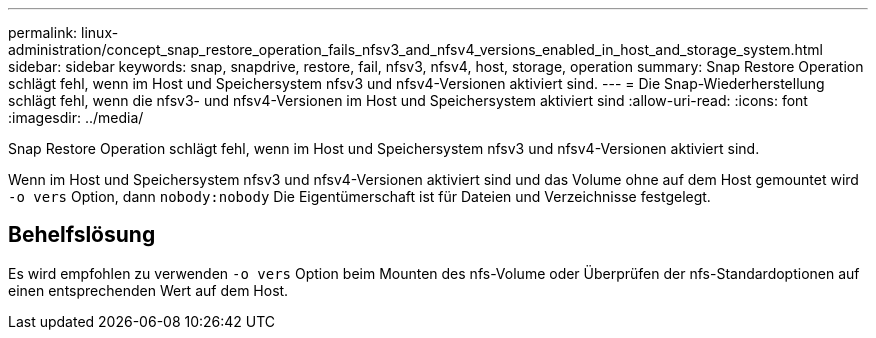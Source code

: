---
permalink: linux-administration/concept_snap_restore_operation_fails_nfsv3_and_nfsv4_versions_enabled_in_host_and_storage_system.html 
sidebar: sidebar 
keywords: snap, snapdrive, restore, fail, nfsv3, nfsv4, host, storage, operation 
summary: Snap Restore Operation schlägt fehl, wenn im Host und Speichersystem nfsv3 und nfsv4-Versionen aktiviert sind. 
---
= Die Snap-Wiederherstellung schlägt fehl, wenn die nfsv3- und nfsv4-Versionen im Host und Speichersystem aktiviert sind
:allow-uri-read: 
:icons: font
:imagesdir: ../media/


[role="lead"]
Snap Restore Operation schlägt fehl, wenn im Host und Speichersystem nfsv3 und nfsv4-Versionen aktiviert sind.

Wenn im Host und Speichersystem nfsv3 und nfsv4-Versionen aktiviert sind und das Volume ohne auf dem Host gemountet wird `-o vers` Option, dann `nobody:nobody` Die Eigentümerschaft ist für Dateien und Verzeichnisse festgelegt.



== Behelfslösung

Es wird empfohlen zu verwenden `-o vers` Option beim Mounten des nfs-Volume oder Überprüfen der nfs-Standardoptionen auf einen entsprechenden Wert auf dem Host.
